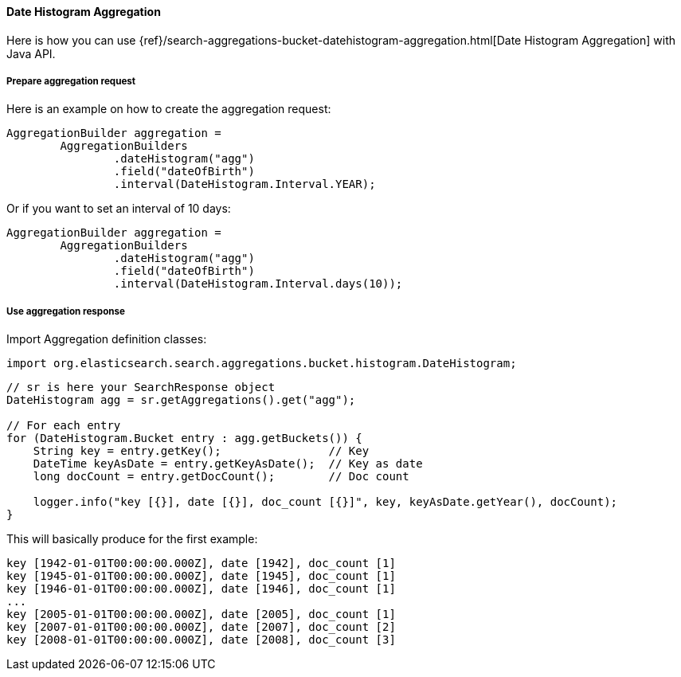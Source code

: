 [[java-aggs-bucket-datehistogram]]
==== Date Histogram Aggregation

Here is how you can use
{ref}/search-aggregations-bucket-datehistogram-aggregation.html[Date Histogram Aggregation]
with Java API.


===== Prepare aggregation request

Here is an example on how to create the aggregation request:

[source,java]
--------------------------------------------------
AggregationBuilder aggregation =
        AggregationBuilders
                .dateHistogram("agg")
                .field("dateOfBirth")
                .interval(DateHistogram.Interval.YEAR);
--------------------------------------------------

Or if you want to set an interval of 10 days:

[source,java]
--------------------------------------------------
AggregationBuilder aggregation =
        AggregationBuilders
                .dateHistogram("agg")
                .field("dateOfBirth")
                .interval(DateHistogram.Interval.days(10));
--------------------------------------------------


===== Use aggregation response

Import Aggregation definition classes:

[source,java]
--------------------------------------------------
import org.elasticsearch.search.aggregations.bucket.histogram.DateHistogram;
--------------------------------------------------

[source,java]
--------------------------------------------------
// sr is here your SearchResponse object
DateHistogram agg = sr.getAggregations().get("agg");

// For each entry
for (DateHistogram.Bucket entry : agg.getBuckets()) {
    String key = entry.getKey();                // Key
    DateTime keyAsDate = entry.getKeyAsDate();  // Key as date
    long docCount = entry.getDocCount();        // Doc count

    logger.info("key [{}], date [{}], doc_count [{}]", key, keyAsDate.getYear(), docCount);
}
--------------------------------------------------

This will basically produce for the first example:

[source,text]
--------------------------------------------------
key [1942-01-01T00:00:00.000Z], date [1942], doc_count [1]
key [1945-01-01T00:00:00.000Z], date [1945], doc_count [1]
key [1946-01-01T00:00:00.000Z], date [1946], doc_count [1]
...
key [2005-01-01T00:00:00.000Z], date [2005], doc_count [1]
key [2007-01-01T00:00:00.000Z], date [2007], doc_count [2]
key [2008-01-01T00:00:00.000Z], date [2008], doc_count [3]
--------------------------------------------------
